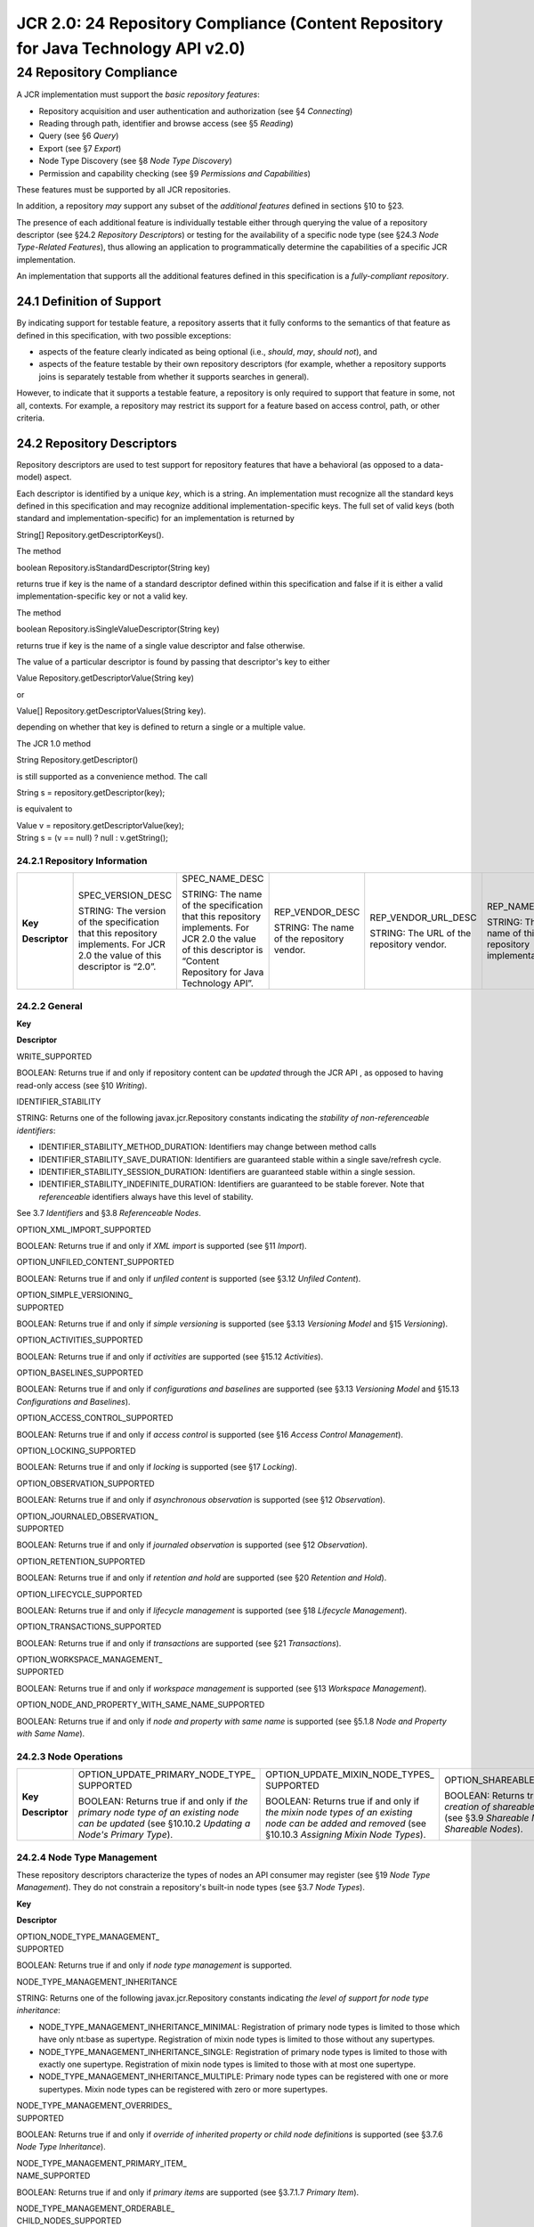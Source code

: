 ===================================================================================
JCR 2.0: 24 Repository Compliance (Content Repository for Java Technology API v2.0)
===================================================================================

24 Repository Compliance
========================

A JCR implementation must support the *basic repository features*:

-  Repository acquisition and user authentication and authorization (see
   §4 *Connecting*)

-  Reading through path, identifier and browse access (see §5 *Reading*)

-  Query (see §6 *Query*)

-  Export (see §7 *Export*)

-  Node Type Discovery (see §8 *Node Type Discovery*)

-  Permission and capability checking (see §9 *Permissions and
   Capabilities*)

These features must be supported by all JCR repositories.

In addition, a repository *may* support any subset of the *additional
features* defined in sections §10 to §23.

The presence of each additional feature is individually testable either
through querying the value of a repository descriptor (see §24.2
*Repository Descriptors*) or testing for the availability of a specific
node type (see §24.3 *Node Type-Related Features*), thus allowing an
application to programmatically determine the capabilities of a specific
JCR implementation.

An implementation that supports all the additional features defined in
this specification is a *fully-compliant repository*.

24.1 Definition of Support
--------------------------

By indicating support for testable feature, a repository asserts that it
fully conforms to the semantics of that feature as defined in this
specification, with two possible exceptions:

-  aspects of the feature clearly indicated as being optional (i.e.,
   *should*, *may*, *should not*), and

-  aspects of the feature testable by their own repository descriptors
   (for example, whether a repository supports joins is separately
   testable from whether it supports searches in general).

However, to indicate that it supports a testable feature, a repository
is only required to support that feature in some, not all, contexts. For
example, a repository may restrict its support for a feature based on
access control, path, or other criteria.

24.2 Repository Descriptors
---------------------------

Repository descriptors are used to test support for repository features
that have a behavioral (as opposed to a data-model) aspect.

Each descriptor is identified by a unique *key*, which is a string. An
implementation must recognize all the standard keys defined in this
specification and may recognize additional implementation-specific keys.
The full set of valid keys (both standard and implementation-specific)
for an implementation is returned by

String[] Repository.getDescriptorKeys().

The method

boolean Repository.isStandardDescriptor(String key)

returns true if key is the name of a standard descriptor defined within
this specification and false if it is either a valid
implementation-specific key or not a valid key.

The method

boolean Repository.isSingleValueDescriptor(String key)

returns true if key is the name of a single value descriptor and false
otherwise.

The value of a particular descriptor is found by passing that
descriptor's key to either

Value Repository.getDescriptorValue(String key)

or

Value[] Repository.getDescriptorValues(String key).

depending on whether that key is defined to return a single or a
multiple value.

The JCR 1.0 method

String Repository.getDescriptor()

is still supported as a convenience method. The call

String s = repository.getDescriptor(key);

is equivalent to

| Value v = repository.getDescriptorValue(key);
| String s = (v == null) ? null : v.getString();

24.2.1 Repository Information
~~~~~~~~~~~~~~~~~~~~~~~~~~~~~

+------------------+--------------------------------------------------------------------------------------------------------------------------------+--------------------------------------------------------------------------------------------------------------------------------------------------------------------+----------------------------------------------+---------------------------------------------+-------------------------------------------------------+----------------------------------------------------------+
| **Key**          | SPEC\_VERSION\_DESC                                                                                                            | SPEC\_NAME\_DESC                                                                                                                                                   | REP\_VENDOR\_DESC                            | REP\_VENDOR\_URL\_DESC                      | REP\_NAME\_DESC                                       | REP\_VERSION\_DESC                                       |
|                  |                                                                                                                                |                                                                                                                                                                    |                                              |                                             |                                                       |                                                          |
| **Descriptor**   | STRING: The version of the specification that this repository implements. For JCR 2.0 the value of this descriptor is “2.0”.   | STRING: The name of the specification that this repository implements. For JCR 2.0 the value of this descriptor is “Content Repository for Java Technology API”.   | STRING: The name of the repository vendor.   | STRING: The URL of the repository vendor.   | STRING: The name of this repository implementation.   | STRING: The version of this repository implementation.   |
+------------------+--------------------------------------------------------------------------------------------------------------------------------+--------------------------------------------------------------------------------------------------------------------------------------------------------------------+----------------------------------------------+---------------------------------------------+-------------------------------------------------------+----------------------------------------------------------+

24.2.2 General
~~~~~~~~~~~~~~

**Key**

**Descriptor**

WRITE\_SUPPORTED

BOOLEAN: Returns true if and only if repository content can be *updated*
through the JCR API , as opposed to having read-only access (see §10
*Writing*).

IDENTIFIER\_STABILITY

STRING: Returns one of the following javax.jcr.Repository constants
indicating the *stability of non-referenceable identifiers*:

-  IDENTIFIER\_STABILITY\_METHOD\_DURATION: Identifiers may change
   between method calls

-  IDENTIFIER\_STABILITY\_SAVE\_DURATION: Identifiers are guaranteed
   stable within a single save/refresh cycle.

-  IDENTIFIER\_STABILITY\_SESSION\_DURATION: Identifiers are guaranteed
   stable within a single session.

-  IDENTIFIER\_STABILITY\_INDEFINITE\_DURATION: Identifiers are
   guaranteed to be stable forever. Note that *referenceable*
   identifiers always have this level of stability.

See 3.7 *Identifiers* and §3.8 *Referenceable Nodes*.

OPTION\_XML\_IMPORT\_SUPPORTED

BOOLEAN: Returns true if and only if *XML import* is supported (see §11
*Import*).

OPTION\_UNFILED\_CONTENT\_SUPPORTED

BOOLEAN: Returns true if and only if *unfiled content* is supported (see
§3.12 *Unfiled Content*).

| OPTION\_SIMPLE\_VERSIONING\_
| SUPPORTED

BOOLEAN: Returns true if and only if *simple versioning* is supported
(see §3.13 *Versioning Model* and §15 *Versioning*).

OPTION\_ACTIVITIES\_SUPPORTED

BOOLEAN: Returns true if and only if *activities* are supported (see
§15.12 *Activities*).

OPTION\_BASELINES\_SUPPORTED

BOOLEAN: Returns true if and only if *configurations and baselines* are
supported (see §3.13 *Versioning Model* and §15.13 *Configurations and
Baselines*).

OPTION\_ACCESS\_CONTROL\_SUPPORTED

BOOLEAN: Returns true if and only if *access control* is supported (see
§16 *Access Control Management*).

OPTION\_LOCKING\_SUPPORTED

BOOLEAN: Returns true if and only if *locking* is supported (see §17
*Locking*).

OPTION\_OBSERVATION\_SUPPORTED

BOOLEAN: Returns true if and only if *asynchronous observation* is
supported (see §12 *Observation*).

| OPTION\_JOURNALED\_OBSERVATION\_
| SUPPORTED

BOOLEAN: Returns true if and only if *journaled observation* is
supported (see §12 *Observation*).

OPTION\_RETENTION\_SUPPORTED

BOOLEAN: Returns true if and only if *retention and hold* are supported
(see §20 *Retention and Hold*).

OPTION\_LIFECYCLE\_SUPPORTED

BOOLEAN: Returns true if and only if *lifecycle management* is supported
(see §18 *Lifecycle Management*).

OPTION\_TRANSACTIONS\_SUPPORTED

BOOLEAN: Returns true if and only if *transactions* are supported (see
§21 *Transactions*).

| OPTION\_WORKSPACE\_MANAGEMENT\_
| SUPPORTED

BOOLEAN: Returns true if and only if *workspace management* is supported
(see §13 *Workspace Management*).

OPTION\_NODE\_AND\_PROPERTY\_WITH\_SAME\_NAME\_SUPPORTED

BOOLEAN: Returns true if and only if *node and property with same name*
is supported (see §5.1.8 *Node and Property with Same Name*).

24.2.3 Node Operations
~~~~~~~~~~~~~~~~~~~~~~

+------------------+----------------------------------------------------------------------------------------------------------------------------------------------------+---------------------------------------------------------------------------------------------------------------------------------------------------------+-----------------------------------------------------------------------------------------------------------------------------------------------------+
| **Key**          | | OPTION\_UPDATE\_PRIMARY\_NODE\_TYPE\_                                                                                                            | | OPTION\_UPDATE\_MIXIN\_NODE\_TYPES\_                                                                                                                  | OPTION\_SHAREABLE\_NODES\_SUPPORTED                                                                                                                 |
|                  | | SUPPORTED                                                                                                                                        | | SUPPORTED                                                                                                                                             |                                                                                                                                                     |
| **Descriptor**   |                                                                                                                                                    |                                                                                                                                                         | BOOLEAN: Returns true if and only if *the creation of shareable nodes* is supported (see §3.9 *Shareable Nodes Model* and §14 *Shareable Nodes*).   |
|                  | BOOLEAN: Returns true if and only if *the primary node type of an existing node can be updated* (see §10.10.2 *Updating a Node's Primary Type*).   | BOOLEAN: Returns true if and only if *the mixin node types of an existing node can be added and removed* (see §10.10.3 *Assigning Mixin Node Types*).   |                                                                                                                                                     |
+------------------+----------------------------------------------------------------------------------------------------------------------------------------------------+---------------------------------------------------------------------------------------------------------------------------------------------------------+-----------------------------------------------------------------------------------------------------------------------------------------------------+

24.2.4 Node Type Management
~~~~~~~~~~~~~~~~~~~~~~~~~~~

These repository descriptors characterize the types of nodes an API
consumer may register (see §19 *Node Type Management*). They do not
constrain a repository's built-in node types (see §3.7 *Node Types*).

**Key**

**Descriptor**

| OPTION\_NODE\_TYPE\_MANAGEMENT\_
| SUPPORTED

BOOLEAN: Returns true if and only if *node type management* is
supported.

NODE\_TYPE\_MANAGEMENT\_INHERITANCE

STRING: Returns one of the following javax.jcr.Repository constants
indicating *the level of support for node type inheritance*:

-  NODE\_TYPE\_MANAGEMENT\_INHERITANCE\_MINIMAL: Registration of primary
   node types is limited to those which have only nt:base as supertype.
   Registration of mixin node types is limited to those without any
   supertypes.

-  NODE\_TYPE\_MANAGEMENT\_INHERITANCE\_SINGLE: Registration of primary
   node types is limited to those with exactly one supertype.
   Registration of mixin node types is limited to those with at most one
   supertype.

-  NODE\_TYPE\_MANAGEMENT\_INHERITANCE\_MULTIPLE: Primary node types can
   be registered with one or more supertypes. Mixin node types can be
   registered with zero or more supertypes.

| NODE\_TYPE\_MANAGEMENT\_OVERRIDES\_
| SUPPORTED

BOOLEAN: Returns true if and only if *override of inherited property or
child node definitions* is supported (see §3.7.6 *Node Type
Inheritance*).

| NODE\_TYPE\_MANAGEMENT\_PRIMARY\_ITEM\_
| NAME\_SUPPORTED

BOOLEAN: Returns true if and only if *primary items* are supported (see
§3.7.1.7 *Primary Item*).

| NODE\_TYPE\_MANAGEMENT\_ORDERABLE\_
| CHILD\_NODES\_SUPPORTED

BOOLEAN: Returns true if and only if *preservation of child node
ordering* is supported (see §5.2.2.1 *Child Node Order Preservation*).

| NODE\_TYPE\_MANAGEMENT\_RESIDUAL\_
| DEFINITIONS\_SUPPORTED

BOOLEAN: Returns true if and only if *residual property and child node
definitions* are supported (see §3.7.2.1.2 *Item Definition Name and
Residual Definitions*).

| NODE\_TYPE\_MANAGEMENT\_AUTOCREATED\_
| DEFINITIONS\_SUPPORTED

BOOLEAN: Returns true if and only if *autocreated properties and child
nodes* are supported (see §3.7.2.3 *Auto-Created*).

| NODE\_TYPE\_MANAGEMENT\_SAME\_NAME\_
| SIBLINGS\_SUPPORTED

BOOLEAN: Returns true if and only if *same-name sibling child nodes* are
supported (see §3.7.4.3 *Same-Name Siblings*).

NODE\_TYPE\_MANAGEMENT\_PROPERTY\_TYPES

LONG[]: Returns an array holding the javax.jcr.PropertyType constants
for the property types (including UNDEFINED, if supported) that a
registered node type can specify, or a zero-length array if registered
node types cannot specify property definitions (see §3.6.1 *Property
Types*).

| NODE\_TYPE\_MANAGEMENT\_MULTIVALUED\_
| PROPERTIES\_SUPPORTED

boolean: Returns true if and only if *multi-value properties* are
supported (see §3.6.3 *Single and Multi-Value Properties*).

| NODE\_TYPE\_MANAGEMENT\_MULTIPLE\_
| BINARY\_PROPERTIES\_SUPPORTED

BOOLEAN: Returns true if and only if *registration of a node types with
more than one* *BINARY* *property* is permitted (see §3.6.1.7 *BINARY*).

| NODE\_TYPE\_MANAGEMENT\_VALUE\_
| CONSTRAINTS\_SUPPORTED

BOOLEAN: Returns true if and only *value-constraints* are supported (see
§3.7.3.6 *Value Constraints*).

NODE\_TYPE\_MANAGEMENT\_UPDATE\_IN\_USE\_SUPORTED

BOOLEAN: Returns true if and only the update of node types is supported
for node types currently in use as the type of an existing node in the
repository.

24.2.5 Query
~~~~~~~~~~~~

**Key**

**Descriptor**

QUERY\_LANGUAGES

STRING[]: Returns an array holding the constants representing the
supported query languages, or a zero-sized array if query is not
supported (see §6 *Query*).

QUERY\_STORED\_QUERIES\_SUPPORTED

BOOLEAN: Returns true if and only if *stored queries* are supported (see
§6.9.7 *Stored Query*).

QUERY\_FULL\_TEXT\_SEARCH\_SUPPORTED

BOOLEAN: Returns true if and only if *full-text search* is supported
(see §6.7.19 *FullTextSearch*).

QUERY\_JOINS

STRING: Returns one of the following javax.jcr.Repository constants
indicating *the level of support for joins in queries*:

-  QUERY\_JOINS\_NONE: Joins are not supported. Queries are limited to a
   single selector.

-  QUERY\_JOINS\_INNER: Inner joins are supported.

-  QUERY\_JOINS\_INNER\_OUTER: Inner and outer joins are supported.

See §6.7.5 *Join*.

24.2.6 Deprecated Descriptors
~~~~~~~~~~~~~~~~~~~~~~~~~~~~~

**Key**

**Descriptor**

LEVEL\_1\_SUPPORTED

BOOLEAN: Returns true if and only if

-  OPTION\_XML\_EXPORT\_SUPPORTED = true and

-  QUERY\_LANGUAGES is of non-zero length.

These semantics are identical to those in JCR 1.0. This constant is
**deprecated**.

LEVEL\_2\_SUPPORTED

BOOLEAN: Returns true if and only if

-  LEVEL\_1\_SUPPORTED = true,

-  WRITE\_SUPPORTED = true and

-  OPTION\_XML\_IMPORT\_SUPPORTED = true.

These semantics are identical to those in JCR 1.0. This constant is
**deprecated**.

OPTION\_QUERY\_SQL\_SUPPORTED

BOOLEAN: Returns true if and only if the (deprecated) JCR 1.0 SQL query
language is supported . This constant is **deprecated**.

QUERY\_XPATH\_POS\_INDEX

BOOLEAN: Returns false unless the (deprecated) JCR 1.0 XPath query
language is supported. If JCR 1.0 XPath is supported then this
descriptor has the same semantics as in JCR 1.0. This constant is
**deprecated**.

QUERY\_XPATH\_DOC\_ORDER

BOOLEAN: Returns false unless the (deprecated) JCR 1.0 XPath query
language is supported. If JCR 1.0 XPath is supported then this
descriptor has the same semantics as in JCR 1.0. This constant is
**deprecated**.

24.2.7 Implementation-Specific Descriptors
~~~~~~~~~~~~~~~~~~~~~~~~~~~~~~~~~~~~~~~~~~

Implementers are free to introduce their own descriptors. The descriptor
keys should use Java package-style names in namespaces controlled by the
implementer. The Repository.isStandardDescriptor method must return
false for these keys.

24.3 Node Type-Related Features
-------------------------------

The node type registry is used to test support for features which
correspond to a JCR-defined node type. For example, support for
*referenceable nodes* as a feature is equivalent to support for the node
type mix:referenceable. Such features are more data model-oriented than
the behavioral features reported by descriptors.

Testing for the availability of a particular node type is done using

boolean NodeTypeManager.hasNodeType(String nodeTypeName)

Any node types associated with a particular feature are described in the
section describing that feature.

The presence of the indicated node types in the node type registry
(tested with NodeTypeManager.hasNodeType, see §8.1 *NodeTypeManager
Object*) indicates support for the corresponding feature.

+-----------------+---------------------------------------------------------+-----------------------------------------------------------------------------------------------------------------------+--------------------------------------------+--------------------------------------------------------------+-----------------------------------------------------------------------------------------+
| **Node Type**   | mix:referenceable                                       | | mix:created                                                                                                         | mix:etag                                   | nt:unstructured                                              | | nt:nodeType                                                                           |
|                 |                                                         | | mix:mimeType                                                                                                        |                                            |                                                              | | nt:propertyDefinition                                                                 |
| **Feature**     | Referenceable nodes (see §3.8 *Referenceable Nodes*).   | | mix:lastModified                                                                                                    | Entity tags (see §3.7.12 *Entity Tags*).   | Unstructured content (see §3.7.13 *Unstructured Content*).   | | nt:childNodeDefinition                                                                |
|                 |                                                         | | mix:title                                                                                                           |                                            |                                                              |                                                                                         |
|                 |                                                         | | mix:language                                                                                                        |                                            |                                                              | Node type definition storage in content (see §3.7.14 *Node Type Definition Storage*).   |
|                 |                                                         | | nt:hierarchyNode                                                                                                    |                                            |                                                              |                                                                                         |
|                 |                                                         | | nt:file                                                                                                             |                                            |                                                              |                                                                                         |
|                 |                                                         | | nt:linkedFile                                                                                                       |                                            |                                                              |                                                                                         |
|                 |                                                         | | nt:folder                                                                                                           |                                            |                                                              |                                                                                         |
|                 |                                                         | | nt:resource                                                                                                         |                                            |                                                              |                                                                                         |
|                 |                                                         | | nt:address                                                                                                          |                                            |                                                              |                                                                                         |
|                 |                                                         |                                                                                                                       |                                            |                                                              |                                                                                         |
|                 |                                                         | Standard application node types, a repository can support a subset (see §3.7.11 *Standard Application Node Types*).   |                                            |                                                              |                                                                                         |
+-----------------+---------------------------------------------------------+-----------------------------------------------------------------------------------------------------------------------+--------------------------------------------+--------------------------------------------------------------+-----------------------------------------------------------------------------------------+

24.4 Implementation Issues
--------------------------

JCR adapters built against some existing repositories may require a
connection to the back-end repository to determine whether a feature is
supported. Using methods on Repository (as opposed, for example, to
methods on Session) to test support for a feature is therefore
potentially problematic. However, several approaches are open to such
adapters:

-  Establish a transient connection to the back-end (for example, using
   service-to-service authentication or as “guest”) to determine support
   for a feature.

-  Determine the features supported by the back-end upon application
   deployment, and store this in configuration file locally available to
   the JCR adapter at runtime.

-  Report the feature set supported by the type of back end, which may
   be a superset of the feature set supported by the specific instance
   of that back-end type.
